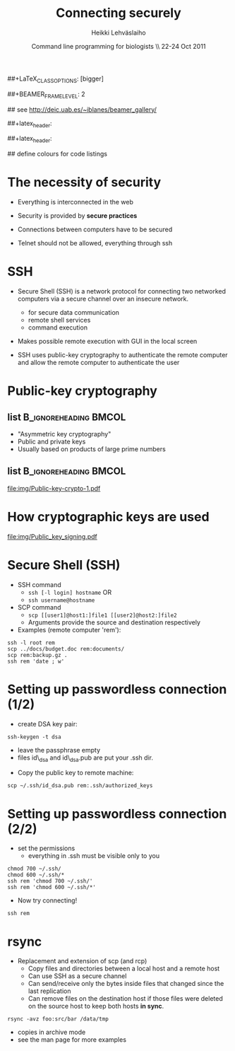 #+TITLE: Connecting securely
#+AUTHOR: Heikki Lehv\auml{}slaiho
#+EMAIL:     heikki.lehvaslaiho@kaust.edu.sa
#+DATE:      Command line programming for biologists \\ 22-24 Oct 2011
#+DESCRIPTION:
#+KEYWORDS: UNIX, LINUX , CLI, history, summary, command line  
#+LANGUAGE:  en
#+OPTIONS:   H:3 num:t toc:nil \n:nil @:t ::t |:t ^:t -:t f:t *:t <:t
#+OPTIONS:   TeX:t LaTeX:t skip:nil d:nil todo:t pri:nil tags:not-in-toc
#+INFOJS_OPT: view:nil toc:t ltoc:t mouse:underline buttons:0 path:http://orgmode.org/org-info.js
#+EXPORT_SELECT_TAGS: export
#+EXPORT_EXCLUDE_TAGS: noexport
#+LINK_UP:   
#+LINK_HOME: 
#+XSLT:

#+startup: beamer
#+LaTeX_CLASS: beamer
##+LaTeX_CLASS_OPTIONS: [bigger]

##+BEAMER_FRAME_LEVEL: 2

#+COLUMNS: %40ITEM %10BEAMER_env(Env) %9BEAMER_envargs(Env Args) %4BEAMER_col(Col) %10BEAMER_extra(Extra)

# TOC slide before every section
#+latex_header: \AtBeginSection[]{\begin{frame}<beamer>\frametitle{Topic}\tableofcontents[currentsection]\end{frame}}

## see http://deic.uab.es/~iblanes/beamer_gallery/

##+latex_header: \mode<beamer>{\usetheme{Madrid}}
#+latex_header: \mode<beamer>{\usetheme{Antibes}}
##+latex_header: \mode<beamer>{\usecolortheme{wolverine}}
#+latex_header: \mode<beamer>{\usecolortheme{beaver}}
#+latex_header: \mode<beamer>{\usefonttheme{structurebold}}

#+latex_header: \logo{\includegraphics[width=1cm,height=1cm,keepaspectratio]{img/logo-kaust}}

## define colours for code listings
\definecolor{keywords}{RGB}{255,0,90}
\definecolor{comments}{RGB}{60,179,113}
\definecolor{fore}{RGB}{249,242,215}
\definecolor{back}{RGB}{51,51,51}
\lstset{
  basicstyle=\color{fore},
  keywordstyle=\color{keywords},
  commentstyle=\color{comments},
  backgroundcolor=\color{back}
}

* The necessity of security

- Everything is interconnected in the web

- Security is provided by *secure practices*

- Connections between computers have to be secured

- Telnet should not be allowed, everything through ssh

* SSH

- Secure Shell (SSH) is a network protocol for connecting two
  networked computers via a secure channel over an insecure network.
  + for secure data communication
  + remote shell services
  + command execution

- Makes possible remote execution with GUI in the local screen

- SSH uses public-key cryptography to authenticate the remote computer
  and allow the remote computer to authenticate the user

* Public-key cryptography

** list 					      :B_ignoreheading:BMCOL:
    :PROPERTIES: 
    :BEAMER_env: ignoreheading
    :BEAMER_col: 0.5
    :END:
- "Asymmetric key cryptography"
- Public and private keys
- Usually based on products of large prime numbers

** list 					      :B_ignoreheading:BMCOL:
    :PROPERTIES: 
    :BEAMER_env: ignoreheading
    :BEAMER_col: 0.5
    :END:

#+ATTR_LaTeX: width=0.95\textwidth
[[file:img/Public-key-crypto-1.pdf]]


* How cryptographic keys are used

#+ATTR_LaTeX: width=0.70\textwidth
[[file:img/Public_key_signing.pdf]]

* Secure Shell (SSH)

- SSH command
  + \texttt{ssh [-l login] hostname} OR 
  + \texttt{ssh username@hostname}
- SCP command
  + \texttt{scp [[user1]@host1:]file1 [[user2]@host2:]file2}
  + Arguments provide the source and destination respectively
- Examples (remote computer 'rem'):
#+BEGIN_SRC shell
  ssh -l root rem
  scp ../docs/budget.doc rem:documents/
  scp rem:backup.gz .
  ssh rem 'date ; w'
#+END_SRC

* Setting up passwordless connection (1/2)

- create DSA key pair:

#+BEGIN_SRC shell
  ssh-keygen -t dsa
#+END_SRC

  + leave the passphrase empty
  + files id\_dsa and id\_dsa.pub are put your .ssh dir.

- Copy the public key to remote machine:

#+BEGIN_SRC shell
  scp ~/.ssh/id_dsa.pub rem:.ssh/authorized_keys
#+END_SRC

* Setting up passwordless connection (2/2)

- set the permissions
  + everything in .ssh must be visible only to you

#+BEGIN_SRC shell
  chmod 700 ~/.ssh/
  chmod 600 ~/.ssh/*
  ssh rem 'chmod 700 ~/.ssh/'
  ssh rem 'chmod 600 ~/.ssh/*'
#+END_SRC

- Now try connecting!

#+BEGIN_SRC shell
  ssh rem
#+END_SRC



* rsync

- Replacement and extension of scp (and rcp)
  + Copy files and directories between a local host and a remote host
  + Can use SSH as a secure channel
  + Can send/receive only the bytes inside files that changed since
    the last replication
  + Can remove files on the destination host if those files were
     deleted on the source host to keep both hosts *in sync*.

#+BEGIN_SRC shell
  rsync -avz foo:src/bar /data/tmp
#+END_SRC

- copies in archive mode
- see the man page for more examples
